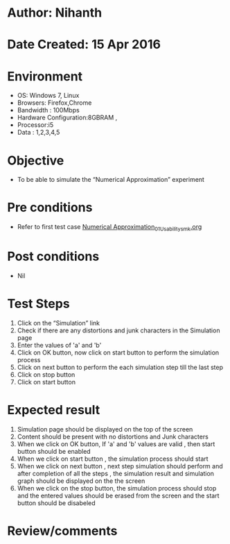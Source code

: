 * Author: Nihanth
* Date Created: 15 Apr 2016
* Environment
  - OS: Windows 7, Linux
  - Browsers: Firefox,Chrome
  - Bandwidth : 100Mbps
  - Hardware Configuration:8GBRAM , 
  - Processor:i5
  - Data : 1,2,3,4,5

* Objective
  - To be able to simulate the  “Numerical Approximation” experiment

* Pre conditions
  - Refer to first test case [[https://github.com/Virtual-Labs/computer-programming-iiith/blob/master/test-cases/integration_test-cases/Numerical Approximation/Numerical Approximation_01_Usability_smk.org][Numerical Approximation_01_Usability_smk.org]]

* Post conditions
  - Nil
* Test Steps
  1. Click on the “Simulation” link 
  2. Check if there are any distortions and junk characters in the Simulation page
  3. Enter the values of 'a' and 'b'
  4. Click on OK button, now click on start button to perform the simulation process
  5. Click on next button to perform the each simulation step till the last step
  6. Click on stop button 
  7. Click on start button

* Expected result
  1. Simulation page should be  displayed on the top of the screen
  2. Content should be present with no distortions and Junk characters
  3. When we click on OK button, If 'a' and 'b' values are valid , then start button should be enabled
  4. When we click on start button , the simulation process should start
  5. When we click on next button , next step simulation should perform and after completion of all the steps , the simulation result and simulation graph should be displayed on the the screen
  6. When we click on the stop button, the simulation process should stop and the entered values should be erased from the screen and the start button should be disabeled

* Review/comments


